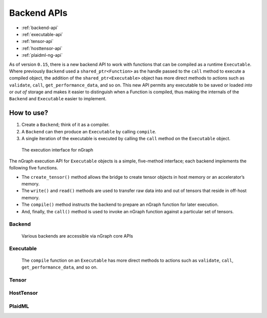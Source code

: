 .. backend-support/cpp-api.rst:

Backend APIs 
############

* :ref:`backend-api`
* :ref:`executable-api`
* :ref:`tensor-api`
* :ref:`hosttensor-api`
* :ref:`plaidml-ng-api`


As of version ``0.15``, there is a new backend API to work with functions that 
can be compiled as a runtime ``Executable``. Where previously ``Backend`` used a 
``shared_ptr<Function>`` as the handle passed to the ``call`` method to execute 
a compiled object, the addition of the ``shared_ptr<Executable>`` object has 
more direct methods to actions such as ``validate``, ``call``, ``get_performance_data``, and so on. This new API permits any executable to be saved or loaded *into* or 
*out of* storage and makes it easier to distinguish when a Function is compiled,
thus making the internals of the ``Backend`` and ``Executable`` easier to 
implement.  

How to use?
-----------

#. Create a ``Backend``; think of it as a compiler. 
#. A ``Backend`` can then produce an ``Executable`` by calling ``compile``. 
#. A single iteration of the executable is executed by calling the ``call``
   method on the ``Executable`` object.

.. figure:: ../graphics/execution-interface.png
   :width: 650px

   The execution interface for nGraph 


The nGraph execution API for ``Executable`` objects is a simple, five-method interface; each backend implements the following five functions.


* The ``create_tensor()`` method allows the bridge to create tensor objects 
  in host memory or an accelerator’s memory.
* The ``write()`` and ``read()`` methods are used to transfer raw data into 
  and out of tensors that reside in off-host memory.
* The ``compile()`` method instructs the backend to prepare an nGraph function 
  for later execution.
* And, finally, the ``call()`` method is used to invoke an nGraph function 
  against a particular set of tensors.



.. _backend-api:

Backend
=======


.. figure:: ../graphics/backend-dgm.png
   :width: 650px

   Various backends are accessible via nGraph core APIs


.. doxygenclass:: ngraph::runtime::Backend
   :project: ngraph
   :members:


.. _executable-api:

Executable
==========


.. figure:: ../graphics/runtime-exec.png
   :width: 650px

   The ``compile`` function on an ``Executable`` has more direct methods to 
   actions such as ``validate``, ``call``, ``get_performance_data``, and so on. 


.. doxygenclass:: ngraph::runtime::Executable
   :project: ngraph
   :members: 


.. _tensor-api:

Tensor
======

.. doxygenclass:: ngraph::runtime::Tensor
   :project: ngraph
   :members:


.. _hosttensor-api:

HostTensor
==========

.. doxygenclass:: ngraph::runtime::HostTensor
   :project: ngraph
   :members:


.. _plaidml-ng-api:

PlaidML
=======

.. doxygenclass:: ngraph::runtime::plaidml::PlaidML_Backend
   :project: ngraph
   :members:
